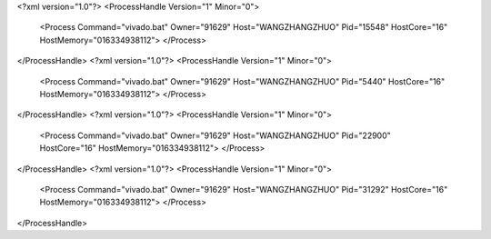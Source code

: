 <?xml version="1.0"?>
<ProcessHandle Version="1" Minor="0">
    <Process Command="vivado.bat" Owner="91629" Host="WANGZHANGZHUO" Pid="15548" HostCore="16" HostMemory="016334938112">
    </Process>
</ProcessHandle>
<?xml version="1.0"?>
<ProcessHandle Version="1" Minor="0">
    <Process Command="vivado.bat" Owner="91629" Host="WANGZHANGZHUO" Pid="5440" HostCore="16" HostMemory="016334938112">
    </Process>
</ProcessHandle>
<?xml version="1.0"?>
<ProcessHandle Version="1" Minor="0">
    <Process Command="vivado.bat" Owner="91629" Host="WANGZHANGZHUO" Pid="22900" HostCore="16" HostMemory="016334938112">
    </Process>
</ProcessHandle>
<?xml version="1.0"?>
<ProcessHandle Version="1" Minor="0">
    <Process Command="vivado.bat" Owner="91629" Host="WANGZHANGZHUO" Pid="31292" HostCore="16" HostMemory="016334938112">
    </Process>
</ProcessHandle>
